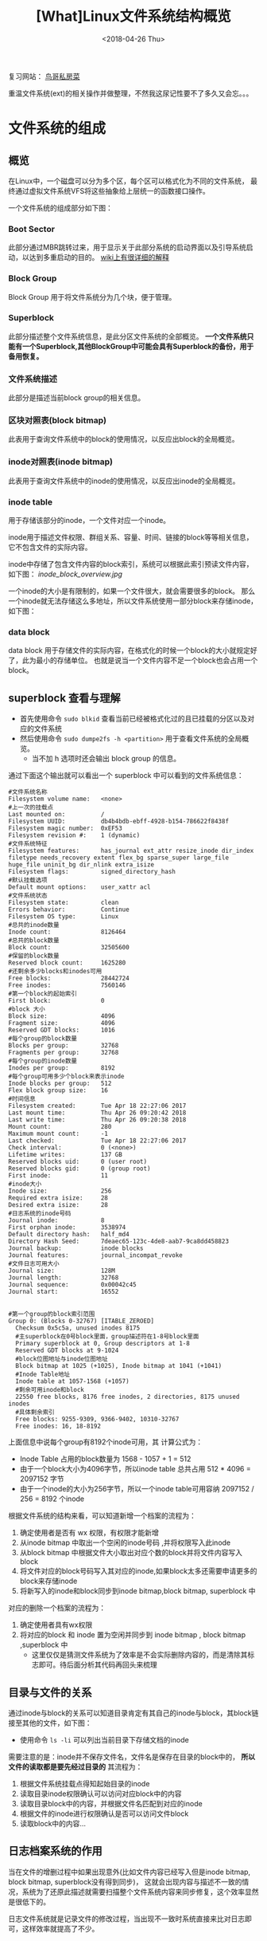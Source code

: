 #+TITLE: [What]Linux文件系统结构概览
#+DATE:  <2018-04-26 Thu> 
#+TAGS: filesystem
#+LAYOUT: post 
#+CATEGORIES: linux, fs, overview
#+NAME: <linux_fs_overview_struct.org>
#+OPTIONS: ^:nil 
#+OPTIONS: ^:{}

复习网站： [[http://linux.vbird.org/linux_basic/0230filesystem.php#][鸟哥私房菜]]

重温文件系统(ext)的相关操作并做整理，不然我这尿记性要不了多久又会忘。。。
#+BEGIN_HTML
<!--more-->
#+END_HTML
* 文件系统的组成
** 概览
在Linux中，一个磁盘可以分为多个区，每个区可以格式化为不同的文件系统，
最终通过虚拟文件系统VFS将这些抽象给上层统一的函数接口操作。

一个文件系统的组成部分如下图：
[[./fs_struct_overview.jpg]]

*** Boot Sector 
此部分通过MBR跳转过来，用于显示关于此部分系统的启动界面以及引导系统启动，以达到多重启动的目的。 [[https://en.wikipedia.org/wiki/Boot_sector][wiki上有很详细的解释]]
*** Block Group 
Block Group 用于将文件系统分为几个块，便于管理。
*** Superblock
此部分描述整个文件系统信息，是此分区文件系统的全部概览。 
*一个文件系统只能有一个Superblock,其他BlockGroup中可能会具有Superblock的备份，用于备用恢复。*
*** 文件系统描述
此部分是描述当前block group的相关信息。
*** 区块对照表(block bitmap)
此表用于查询文件系统中的block的使用情况，以反应出block的全局概览。
*** inode对照表(inode bitmap)
此表用于查询文件系统中的inode的使用情况，以反应出inode的全局概览。
*** inode table
用于存储该部分的inode，一个文件对应一个inode。

inode用于描述文件权限、群组关系、容量、时间、链接的block等等相关信息，它不包含文件的实际内容。

inode中存储了包含文件内容的block索引，系统可以根据此索引预读文件内容，如下图：
[[inode_block_overview.jpg]]

一个inode的大小是有限制的，如果一个文件很大，就会需要很多的block。
那么一个inode就无法存储这么多地址，所以文件系统使用一部分block来存储inode，如下图：
[[./inode_save_block.jpg]]

*** data block 
data block 用于存储文件的实际内容，在格式化的时候一个block的大小就规定好了，此为最小的存储单位。
也就是说当一个文件内容不足一个block也会占用一个block。

** superblock 查看与理解
- 首先使用命令 =sudo blkid= 查看当前已经被格式化过的且已挂载的分区以及对应的文件系统
- 然后使用命令 =sudo dumpe2fs -h <partition>= 用于查看文件系统的全局概览。
  + 当不加 h 选项时还会输出 block group 的信息。
通过下面这个输出就可以看出一个 superblock 中可以看到的文件系统信息：
#+begin_example
#文件系统名称
Filesystem volume name:   <none>
#上一次的挂载点
Last mounted on:          /
Filesystem UUID:          db4b4bdb-ebff-4928-b154-786622f8438f
Filesystem magic number:  0xEF53
Filesystem revision #:    1 (dynamic)
#文件系统特征
Filesystem features:      has_journal ext_attr resize_inode dir_index filetype needs_recovery extent flex_bg sparse_super large_file huge_file uninit_bg dir_nlink extra_isize
Filesystem flags:         signed_directory_hash
#默认挂载选项
Default mount options:    user_xattr acl
#文件系统状态
Filesystem state:         clean
Errors behavior:          Continue
Filesystem OS type:       Linux
#总共的inode数量
Inode count:              8126464
#总共的block数量
Block count:              32505600
#保留的block数量
Reserved block count:     1625280
#还剩余多少blocks和inodes可用
Free blocks:              28442724
Free inodes:              7560146
#第一个block的起始索引
First block:              0
#block 大小
Block size:               4096
Fragment size:            4096
Reserved GDT blocks:      1016
#每个group的block数量
Blocks per group:         32768
Fragments per group:      32768
#每个group的inode数量
Inodes per group:         8192
#每个group可用多少个block来表示inode
Inode blocks per group:   512
Flex block group size:    16
#时间信息
Filesystem created:       Tue Apr 18 22:27:06 2017
Last mount time:          Thu Apr 26 09:20:42 2018
Last write time:          Thu Apr 26 09:20:38 2018
Mount count:              280
Maximum mount count:      -1
Last checked:             Tue Apr 18 22:27:06 2017
Check interval:           0 (<none>)
Lifetime writes:          137 GB
Reserved blocks uid:      0 (user root)
Reserved blocks gid:      0 (group root)
First inode:              11
#inode大小
Inode size:               256
Required extra isize:     28
Desired extra isize:      28
#日志系统的inode号码
Journal inode:            8
First orphan inode:       3538974
Default directory hash:   half_md4
Directory Hash Seed:      7deaec65-123c-4de8-aab7-9ca8dd458823
Journal backup:           inode blocks
Journal features:         journal_incompat_revoke
#文件日志可用大小
Journal size:             128M
Journal length:           32768
Journal sequence:         0x00042c45
Journal start:            16552


#第一个group的block索引范围
Group 0: (Blocks 0-32767) [ITABLE_ZEROED]
  Checksum 0x5c5a, unused inodes 8175
  #主superblock在0号block里面，group描述符在1-8号block里面
  Primary superblock at 0, Group descriptors at 1-8
  Reserved GDT blocks at 9-1024
  #block位图地址与inode位图地址
  Block bitmap at 1025 (+1025), Inode bitmap at 1041 (+1041)
  #Inode Table地址
  Inode table at 1057-1568 (+1057)
  #剩余可用inode和block
  22550 free blocks, 8176 free inodes, 2 directories, 8175 unused inodes
  #具体剩余索引
  Free blocks: 9255-9309, 9366-9402, 10310-32767
  Free inodes: 16, 18-8192
#+end_example
上面信息中说每个group有8192个inode可用，其 计算公式为：
- Inode Table 占用的block数量为 1568 - 1057 + 1 = 512
- 由于一个block大小为4096字节，所以inode table 总共占用 512 * 4096 = 2097152 字节
- 由于一个inode的大小为256字节，所以一个inode table可用容纳 2097152 / 256 = 8192 个inode

根据文件系统的结构来看，可以知道新增一个档案的流程为：
1. 确定使用者是否有 wx 权限，有权限才能新增
2. 从inode bitmap 中取出一个空闲的inode号码 ,并将权限写入此inode
3. 从block bitmap 中根据文件大小取出对应个数的block并将文件内容写入block
4. 将文件对应的block号码写入其对应的inode,如果block太多还需要申请更多的block来存储inode
5. 将新写入的inode和block同步到inode bitmap,block bitmap, superblock 中

对应的删除一个档案的流程为：
1. 确定使用者具有wx权限
2. 将对应的block 和 inode 置为空闲并同步到 inode bitmap , block bitmap ,superblock 中
  + 这里仅仅是猜测文件系统为了效率是不会实际删除内容的，而是清除其标志即可。待后面分析其代码再回头来梳理

** 目录与文件的关系
通过inode与block的关系可以知道目录肯定有其自己的inode与block，其block链接至其他的文件，如下图：
[[./dir2file.jpg]]

- 使用命令 =ls -li= 可以列出当前目录下存储文档的inode 

需要注意的是：inode并不保存文件名，文件名是保存在目录的block中的， *所以文件的读取都是要先经过目录的*
其流程为：
1. 根据文件系统挂载点得知起始目录的inode
2. 读取目录inode权限确认可以访问对应block中的内容
3. 读取目录block中的内容，并根据文件名匹配到对应的inode
4. 根据文件的inode进行权限确认是否可以访问文件block
5. 读取block中的内容...
** 日志档案系统的作用
当在文件的增删过程中如果出现意外(比如文件内容已经写入但是inode bitmap, block bitmap, superblock没有得到同步)，
这就会出现内容与描述不一致的情况，系统为了还原此描述就需要扫描整个文件系统内容来同步修复，这个效率显然是很低下的。

日志文件系统就是记录文件的修改过程，当出现不一致时系统直接来比对日志即可，这样效率就提高了不少。

